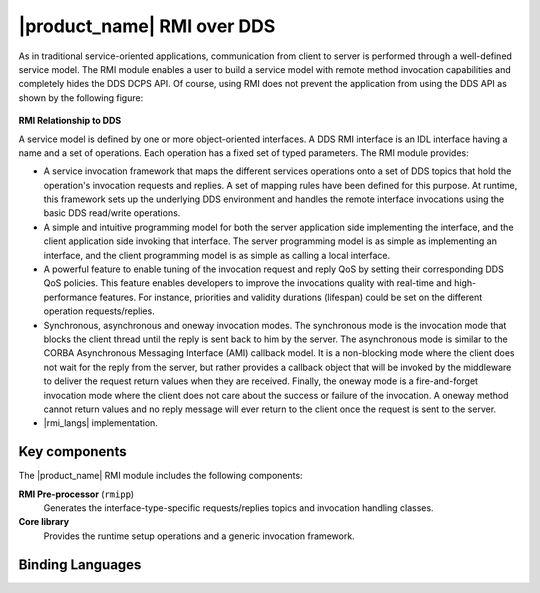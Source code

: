.. _`|product_name| RMI over DDS`:

###########################
|product_name| RMI over DDS
###########################


As in traditional service-oriented applications, communication from
client to server is performed through a well-defined service model. The
RMI module enables a user to build a service model with remote method
invocation capabilities and completely hides the DDS DCPS API. Of
course, using RMI does not prevent the application from using the DDS
API as shown by the following figure:


.. _`RMI Relationship to DDS`:

.. figure:: /images/RMI-diag-02.png
   :height: 50mm
   :alt: RMI Relationship to DDS

**RMI Relationship to DDS**


A service model is defined by one or more object-oriented interfaces. A
DDS RMI interface is an IDL interface having a name and a set of
operations. Each operation has a fixed set of typed parameters. The RMI
module provides:

+ A service invocation framework that maps the different services
  operations onto a set of DDS topics that hold the operation's invocation
  requests and replies. A set of mapping rules have been defined for this
  purpose. At runtime, this framework sets up the underlying DDS
  environment and handles the remote interface invocations using the basic
  DDS read/write operations.

+ A simple and intuitive programming model for both the server application
  side implementing the interface, and the client application side
  invoking that interface. The server programming model is as simple as
  implementing an interface, and the client programming model is as simple
  as calling a local interface.

+ A powerful feature to enable tuning of the invocation request and reply
  QoS by setting their corresponding DDS QoS policies. This feature
  enables developers to improve the invocations quality with real-time and
  high-performance features. For instance, priorities and validity
  durations (lifespan) could be set on the different operation
  requests/replies.

+ Synchronous, asynchronous and oneway invocation modes. The synchronous
  mode is the invocation mode that blocks the client thread until the
  reply is sent back to him by the server. The asynchronous mode is
  similar to the CORBA Asynchronous Messaging Interface (AMI) callback
  model. It is a non-blocking mode where the client does not wait for the
  reply from the server, but rather provides a callback object that will
  be invoked by the middleware to deliver the request return values when
  they are received. Finally, the oneway mode is a fire-and-forget
  invocation mode where the client does not care about the success or
  failure of the invocation. A oneway method cannot return values and no
  reply message will ever return to the client once the request is sent to
  the server.

+ |rmi_langs| implementation.

**************
Key components
**************

The |product_name| RMI module includes the following components:

**RMI Pre-processor** (``rmipp``)
  Generates the interface-type-specific
  requests/replies topics and invocation handling classes.

**Core library**
  Provides the runtime setup operations and a generic
  invocation framework.

*****************
Binding Languages
*****************

.. ifconfig:: 'Java' in (rmi_languages)

  The |product_name| RMI module is available for both **Java** and **C++** languages.

.. ifconfig:: 'Java' not in (rmi_languages)

  The |product_name| RMI module is available for the **C++** language.









.. |caution| image:: ./images/icon-caution.*
            :height: 6mm
.. |info|   image:: ./images/icon-info.*
            :height: 6mm
.. |windows| image:: ./images/icon-windows.*
            :height: 6mm
.. |unix| image:: ./images/icon-unix.*
            :height: 6mm
.. |linux| image:: ./images/icon-linux.*
            :height: 6mm
.. |c| image:: ./images/icon-c.*
            :height: 6mm
.. |cpp| image:: ./images/icon-cpp.*
            :height: 6mm
.. |csharp| image:: ./images/icon-csharp.*
            :height: 6mm
.. |java| image:: ./images/icon-java.*
            :height: 6mm

         
